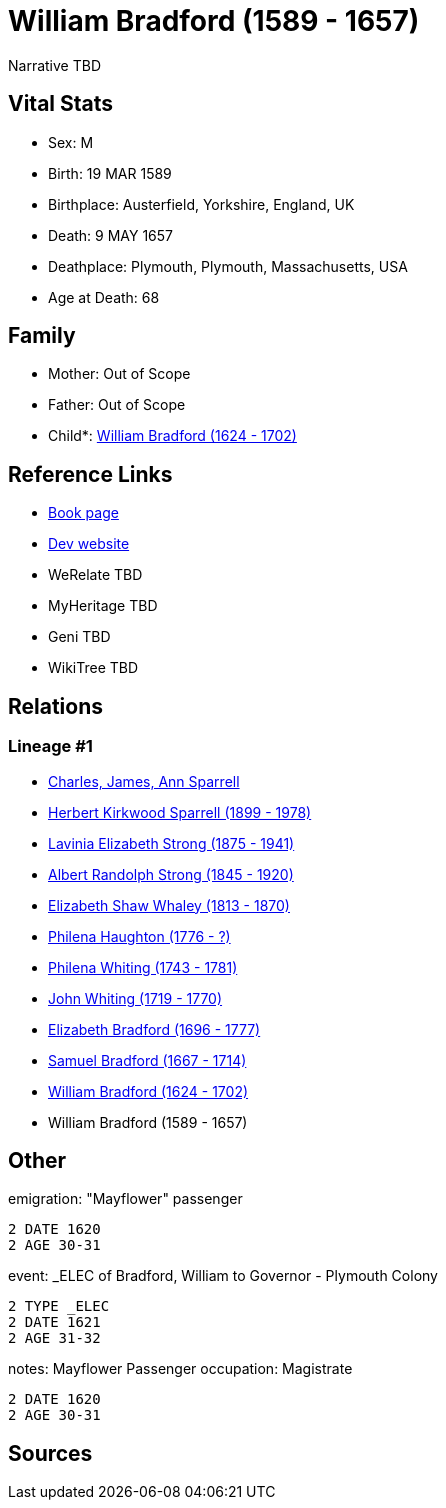 = William Bradford (1589 - 1657)

Narrative TBD


== Vital Stats


* Sex: M
* Birth: 19 MAR 1589
* Birthplace: Austerfield, Yorkshire, England, UK
* Death: 9 MAY 1657
* Deathplace: Plymouth, Plymouth, Massachusetts, USA
* Age at Death: 68


== Family
* Mother: Out of Scope

* Father: Out of Scope

* Child*: https://github.com/sparrell/cfs_ancestors/blob/main/Vol_02_Ships/V2_C5_Ancestors/gen10/gen10.PMPMMMPMPP.William_Bradford[William Bradford (1624 - 1702)]



== Reference Links
* https://github.com/sparrell/cfs_ancestors/blob/main/Vol_02_Ships/V2_C5_Ancestors/gen11/gen11.PMPMMMPMPPP.William_Bradford[Book page]
* https://cfsjksas.gigalixirapp.com/person?p=p0992[Dev website]
* WeRelate TBD
* MyHeritage TBD
* Geni TBD
* WikiTree TBD

== Relations
=== Lineage #1
* https://github.com/spoarrell/cfs_ancestors/tree/main/Vol_02_Ships/V2_C1_Principals/0_intro_principals.adoc[Charles, James, Ann Sparrell]
* https://github.com/sparrell/cfs_ancestors/blob/main/Vol_02_Ships/V2_C5_Ancestors/gen1/gen1.P.Herbert_Kirkwood_Sparrell[Herbert Kirkwood Sparrell (1899 - 1978)]

* https://github.com/sparrell/cfs_ancestors/blob/main/Vol_02_Ships/V2_C5_Ancestors/gen2/gen2.PM.Lavinia_Elizabeth_Strong[Lavinia Elizabeth Strong (1875 - 1941)]

* https://github.com/sparrell/cfs_ancestors/blob/main/Vol_02_Ships/V2_C5_Ancestors/gen3/gen3.PMP.Albert_Randolph_Strong[Albert Randolph Strong (1845 - 1920)]

* https://github.com/sparrell/cfs_ancestors/blob/main/Vol_02_Ships/V2_C5_Ancestors/gen4/gen4.PMPM.Elizabeth_Shaw_Whaley[Elizabeth Shaw Whaley (1813 - 1870)]

* https://github.com/sparrell/cfs_ancestors/blob/main/Vol_02_Ships/V2_C5_Ancestors/gen5/gen5.PMPMM.Philena_Haughton[Philena Haughton (1776 - ?)]

* https://github.com/sparrell/cfs_ancestors/blob/main/Vol_02_Ships/V2_C5_Ancestors/gen6/gen6.PMPMMM.Philena_Whiting[Philena Whiting (1743 - 1781)]

* https://github.com/sparrell/cfs_ancestors/blob/main/Vol_02_Ships/V2_C5_Ancestors/gen7/gen7.PMPMMMP.John_Whiting[John Whiting (1719 - 1770)]

* https://github.com/sparrell/cfs_ancestors/blob/main/Vol_02_Ships/V2_C5_Ancestors/gen8/gen8.PMPMMMPM.Elizabeth_Bradford[Elizabeth Bradford (1696 - 1777)]

* https://github.com/sparrell/cfs_ancestors/blob/main/Vol_02_Ships/V2_C5_Ancestors/gen9/gen9.PMPMMMPMP.Samuel_Bradford[Samuel Bradford (1667 - 1714)]

* https://github.com/sparrell/cfs_ancestors/blob/main/Vol_02_Ships/V2_C5_Ancestors/gen10/gen10.PMPMMMPMPP.William_Bradford[William Bradford (1624 - 1702)]

* William Bradford (1589 - 1657)


== Other
emigration:  "Mayflower" passenger
----
2 DATE 1620
2 AGE 30-31
----

event:  _ELEC of Bradford, William to Governor - Plymouth Colony
----
2 TYPE _ELEC
2 DATE 1621
2 AGE 31-32
----

notes: Mayflower Passenger
occupation: Magistrate
----
2 DATE 1620
2 AGE 30-31
----


== Sources
